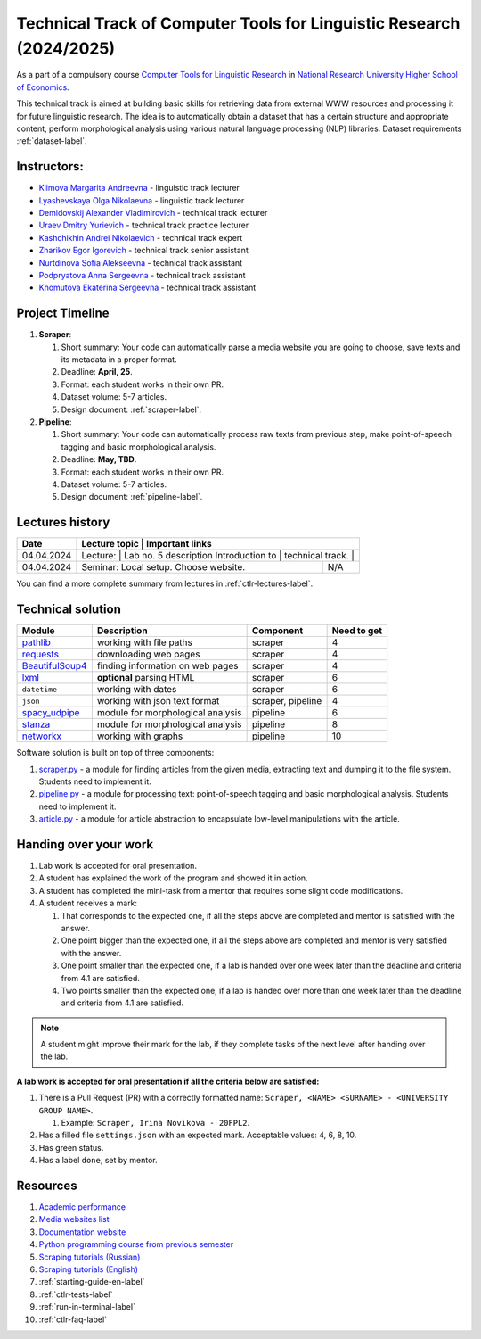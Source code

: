 Technical Track of Computer Tools for Linguistic Research (2024/2025)
=====================================================================

As a part of a compulsory course `Computer Tools for Linguistic
Research <https://nnov.hse.ru/ba/ling/courses/902203327.html>`__ in `National
Research University Higher School of Economics <https://www.hse.ru/>`__.

This technical track is aimed at building basic skills for retrieving
data from external WWW resources and processing it for future linguistic
research. The idea is to automatically obtain a dataset that has a
certain structure and appropriate content, perform morphological
analysis using various natural language processing (NLP) libraries.
Dataset requirements :ref:`dataset-label`.

Instructors:
------------

-  `Klimova Margarita Andreevna <https://www.hse.ru/org/persons/91748436>`__ -
   linguistic track lecturer
-  `Lyashevskaya Olga Nikolaevna <https://www.hse.ru/staff/olesar>`__ -
   linguistic track lecturer
-  `Demidovskij Alexander
   Vladimirovich <https://www.hse.ru/staff/demidovs#sci>`__ - technical
   track lecturer
-  `Uraev Dmitry Yurievich <https://www.hse.ru/org/persons/208529395>`__ -
   technical track practice lecturer
-  `Kashchikhin Andrei Nikolaevich <https://github.com/WhiteJaeger>`__ -
   technical track expert
-  `Zharikov Egor Igorevich <https://t.me/godb0i>`__ - technical track senior
   assistant
-  `Nurtdinova Sofia Alekseevna <https://t.me/sunrielly>`__ - technical track
   assistant
-  `Podpryatova Anna Sergeevna <https://t.me/anpruch>`__ - technical
   track assistant
-  `Khomutova Ekaterina Sergeevna <https://t.me/ekaterina_hom>`__ -
   technical track assistant

Project Timeline
----------------

1. **Scraper**:

   1. Short summary: Your code can automatically parse a media website
      you are going to choose, save texts and its metadata in a proper
      format.
   2. Deadline: **April, 25**.
   3. Format: each student works in their own PR.
   4. Dataset volume: 5-7 articles.
   5. Design document: :ref:`scraper-label`.

2. **Pipeline**:

   1. Short summary: Your code can automatically process raw texts from
      previous step, make point-of-speech tagging and basic
      morphological analysis.
   2. Deadline: **May, TBD**.
   3. Format: each student works in their own PR.
   4. Dataset volume: 5-7 articles.
   5. Design document: :ref:`pipeline-label`.

Lectures history
----------------

+------------+---------------------+--------------------------------------------------------------+
| Date       | Lecture topic       | Important links                                              |
+============+================================================+===================================+
| 04.04.2024 | Lecture:            | Lab no. 5 description                                        |
|            | Introduction to     |                                                              |
|            | technical track.    |                                                              |
+------------+---------------------+--------------------------------------------------------------+
| 04.04.2024 | Seminar: Local      | N/A                                                          |
|            | setup. Choose       |                                                              |
|            | website.            |                                                              |
+------------+---------------------+--------------------------------------------------------------+

You can find a more complete summary from lectures in :ref:`ctlr-lectures-label`.

Technical solution
------------------

+-----------------------+---------------------------+--------------+---------+
| Module                | Description               | Component    | Need to |
|                       |                           |              | get     |
+=======================+===========================+==============+=========+
| `pathlib              | working with file paths   | scraper      | 4       |
| <https://pypi.org     |                           |              |         |
| /project/pathlib/>`__ |                           |              |         |
+-----------------------+---------------------------+--------------+---------+
| `requests <https://   | downloading web pages     | scraper      | 4       |
| pypi.org/project/reque|                           |              |         |
| sts/2.25.1/>`__       |                           |              |         |
+-----------------------+---------------------------+--------------+---------+
| `BeautifulSoup4       | finding information on    | scraper      | 4       |
| <https://pypi.org     | web pages                 |              |         |
| /project/beautifulso  |                           |              |         |
| up4/4.11.1/>`__       |                           |              |         |
+-----------------------+---------------------------+--------------+---------+
| `lxml <https://pypi.  | **optional** parsing HTML | scraper      | 6       |
| org/project/lxml/>`__ |                           |              |         |
+-----------------------+---------------------------+--------------+---------+
| ``datetime``          | working with dates        | scraper      | 6       |
+-----------------------+---------------------------+--------------+---------+
| ``json``              | working with json text    | scraper,     | 4       |
|                       | format                    | pipeline     |         |
+-----------------------+---------------------------+--------------+---------+
| `spacy_udpipe <https: | module for morphological  | pipeline     | 6       |
| //pypi.org/project    | analysis                  |              |         |
| /spacy-udpipe/>`__    |                           |              |         |
+-----------------------+---------------------------+--------------+---------+
| `stanza <https://p    | module for morphological  | pipeline     | 8       |
| ypi.org/project       | analysis                  |              |         |
| /stanza/>`__          |                           |              |         |
+-----------------------+---------------------------+--------------+---------+
| `networkx <https:/    | working with graphs       | pipeline     | 10      |
| /pypi.org/project     |                           |              |         |
| /networkx/>`__        |                           |              |         |
+-----------------------+---------------------------+--------------+---------+

Software solution is built on top of three components:

1. `scraper.py <https://github.com/fipl-hse/2024-2-level-ctlr/blob/main/lab_5_scraper/scraper.py>`__
   - a module for finding articles from the given media, extracting text and dumping it to
   the file system. Students need to implement it.
2. `pipeline.py <https://github.com/fipl-hse/2023-2-level-ctlr/blob/main/lab_6_pipeline/pipeline.py>`__
   - a module for processing text: point-of-speech tagging and basic
   morphological analysis. Students need to implement it.
3. `article.py <https://github.com/fipl-hse/2024-2-level-ctlr/blob/main/core_utils/article/article.py>`__
   - a module for article abstraction to encapsulate low-level manipulations with the article.

Handing over your work
----------------------

1. Lab work is accepted for oral presentation.
2. A student has explained the work of the program and showed it in
   action.
3. A student has completed the mini-task from a mentor that requires some
   slight code modifications.
4. A student receives a mark:

   1. That corresponds to the expected one, if all the steps above are
      completed and mentor is satisfied with the answer.
   2. One point bigger than the expected one, if all the steps above are
      completed and mentor is very satisfied with the answer.
   3. One point smaller than the expected one, if a lab is handed over
      one week later than the deadline and criteria from 4.1 are
      satisfied.
   4. Two points smaller than the expected one, if a lab is handed over
      more than one week later than the deadline and criteria from 4.1
      are satisfied.

.. note:: A student might improve their mark for the lab, if they
          complete tasks of the next level after handing over the lab.

**A lab work is accepted for oral presentation if all the criteria below
are satisfied:**

1. There is a Pull Request (PR) with a correctly formatted name:
   ``Scraper, <NAME> <SURNAME> - <UNIVERSITY GROUP NAME>``.

   1. Example: ``Scraper, Irina Novikova - 20FPL2``.

2. Has a filled file ``settings.json`` with an expected mark.
   Acceptable values: 4, 6, 8, 10.
3. Has green status.
4. Has a label ``done``, set by mentor.

Resources
---------

1. `Academic performance
   <https://docs.google.com/spreadsheets/d/19-TM-fWjZyjSk46TXgnP78cRAJGd3U4jRHw4VtOWYy4/edit?gid=0#gid=0>`__
2. `Media websites list
   <https://docs.google.com/spreadsheets/d/1xScC58eEQBe6PmLuEOSCb09KJC6TpeKd/edit?gid=672060649#gid=672060649>`__
3. `Documentation website <https://fipl-hse.github.io/>`__
4. `Python programming course from previous semester
   <https://github.com/fipl-hse/2024-2-level-labs>`__
5. `Scraping tutorials (Russian) <https://youtu.be/7hn1_t2ZtJQ>`__
6. `Scraping tutorials (English)
   <https://www.youtube.com/playlist?list=PL1jK3K11NINiOn4DdIDVdyQpcU3kaNxl0>`__
7. :ref:`starting-guide-en-label`
8. :ref:`ctlr-tests-label`
9. :ref:`run-in-terminal-label`
10. :ref:`ctlr-faq-label`
